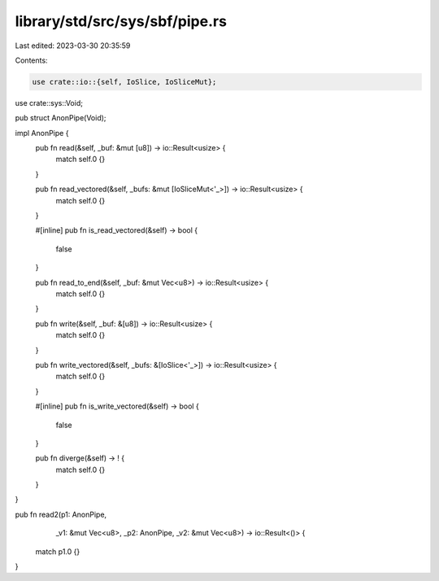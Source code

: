 library/std/src/sys/sbf/pipe.rs
===============================

Last edited: 2023-03-30 20:35:59

Contents:

.. code-block:: rs

    use crate::io::{self, IoSlice, IoSliceMut};
use crate::sys::Void;

pub struct AnonPipe(Void);

impl AnonPipe {
    pub fn read(&self, _buf: &mut [u8]) -> io::Result<usize> {
        match self.0 {}
    }


    pub fn read_vectored(&self, _bufs: &mut [IoSliceMut<'_>]) -> io::Result<usize> {
        match self.0 {}
    }

    #[inline]
    pub fn is_read_vectored(&self) -> bool {
        false
    }

    pub fn read_to_end(&self, _buf: &mut Vec<u8>) -> io::Result<usize> {
        match self.0 {}
    }

    pub fn write(&self, _buf: &[u8]) -> io::Result<usize> {
        match self.0 {}
    }

    pub fn write_vectored(&self, _bufs: &[IoSlice<'_>]) -> io::Result<usize> {
        match self.0 {}
    }

    #[inline]
    pub fn is_write_vectored(&self) -> bool {
        false
    }

    pub fn diverge(&self) -> ! {
        match self.0 {}
    }
}

pub fn read2(p1: AnonPipe,
             _v1: &mut Vec<u8>,
             _p2: AnonPipe,
             _v2: &mut Vec<u8>) -> io::Result<()> {
    match p1.0 {}
}


